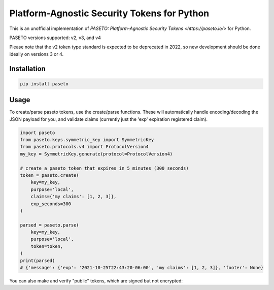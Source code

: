 Platform-Agnostic Security Tokens for Python
============================================
.. image:: https://img.shields.io/pypi/v/paseto.svg
   :alt: PyPI
   :target: https://pypi.python.org/pypi/paseto
.. image:: https://img.shields.io/pypi/l/paseto.svg
   :alt: PyPI - License
   :target: https://pypi.python.org/pypi/paseto


.. image:: https://github.com/rlittlefield/pypaseto/actions/workflows/main.yml/badge.svg
    :target: https://github.com/rlittlefield/pypaseto/actions/workflows/main.yml

This is an unofficial implementation of
`PASETO: Platform-Agnostic Security Tokens <https://paseto.io/>` for Python.

PASETO versions supported: v2, v3, and v4

Please note that the v2 token type standard is expected to be deprecated in 2022, so new development should be done ideally on versions 3 or 4.

Installation
------------

.. code-block:: bash

    pip install paseto


Usage
-----

To create/parse paseto tokens, use the create/parse functions. These will
automatically handle encoding/decoding the JSON payload for you, and validate
claims (currently just the 'exp' expiration registered claim).


.. code-block:: python

    import paseto
    from paseto.keys.symmetric_key import SymmetricKey
    from paseto.protocols.v4 import ProtocolVersion4
    my_key = SymmetricKey.generate(protocol=ProtocolVersion4)

    # create a paseto token that expires in 5 minutes (300 seconds)
    token = paseto.create(
        key=my_key,
        purpose='local',
        claims={'my claims': [1, 2, 3]},
        exp_seconds=300
    )

    parsed = paseto.parse(
        key=my_key,
        purpose='local',
        token=token,
    )
    print(parsed)
    # {'message': {'exp': '2021-10-25T22:43:20-06:00', 'my claims': [1, 2, 3]}, 'footer': None}


You can also make and verify "public" tokens, which are signed but not
encrypted:

.. code-block:: python
    import paseto
    from paseto.keys.asymmetric_key import AsymmetricSecretKey
    from paseto.protocols.v4 import ProtocolVersion4
    my_key = AsymmetricSecretKey.generate(protocol=ProtocolVersion4)

    # create a paseto token that expires in 5 minutes (300 seconds)
    token = paseto.create(
        key=my_key,
        purpose='public',
        claims={'my claims': [1, 2, 3]},
        exp_seconds=300
    )

    parsed = paseto.parse(
        key=my_key,
        purpose='public',
        token=token,
    )
    print(parsed)
    # {'message': {'exp': '2021-10-25T22:43:20-06:00', 'my claims': [1, 2, 3]}, 'footer': None}

